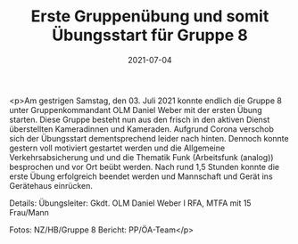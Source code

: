 #+TITLE: Erste Gruppenübung und somit Übungsstart für Gruppe 8
#+DATE: 2021-07-04
#+FACEBOOK_URL: https://facebook.com/ffwenns/posts/5822095384532205

<p>Am gestrigen Samstag, den 03. Juli 2021 konnte endlich die Gruppe 8 unter Gruppenkommandant OLM Daniel Weber mit der ersten Übung starten. Diese Gruppe besteht nun aus den frisch in den aktiven Dienst überstellten Kameradinnen und Kameraden. Aufgrund Corona verschob sich der Übungsstart dementsprechend leider nach hinten. Dennoch konnte gestern voll motiviert gestartet werden und die Allgemeine Verkehrsabsicherung und und die Thematik Funk (Arbeitsfunk (analog)) besprochen und vor Ort beübt werden. 
Nach rund 1,5 Stunden konnte die erste Übung erfolgreich beendet werden und Mannschaft und Gerät ins Gerätehaus einrücken. 

Details:
Übungsleiter: Gkdt. OLM Daniel Weber I
RFA, MTFA mit 15 Frau/Mann

Fotos: NZ/HB/Gruppe 8
Bericht: PP/ÖA-Team</p>
